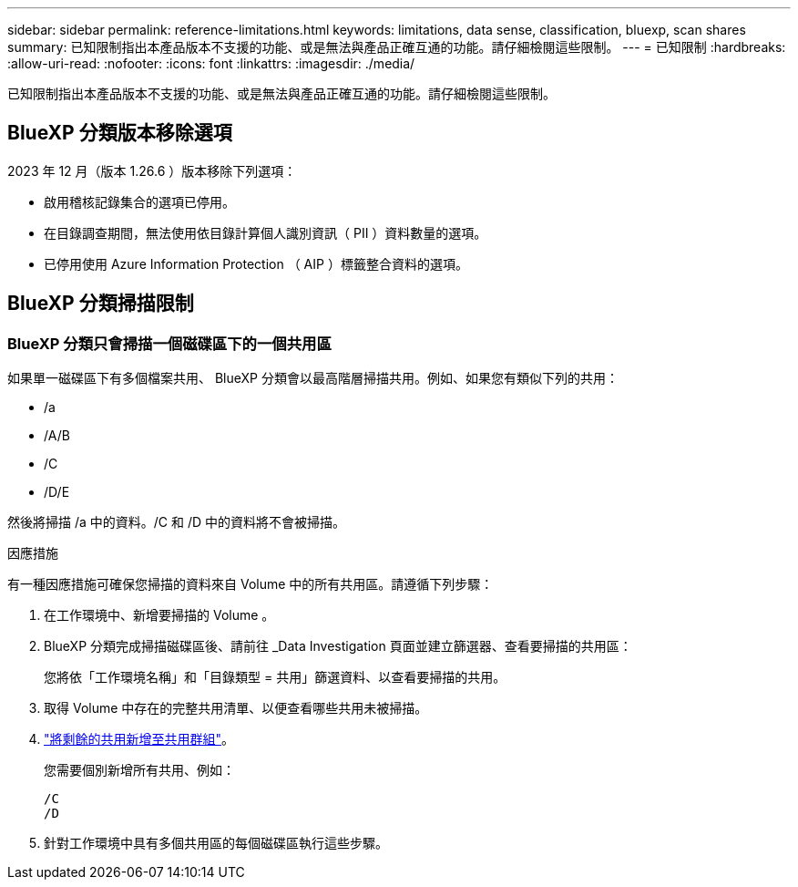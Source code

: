 ---
sidebar: sidebar 
permalink: reference-limitations.html 
keywords: limitations, data sense, classification, bluexp, scan shares 
summary: 已知限制指出本產品版本不支援的功能、或是無法與產品正確互通的功能。請仔細檢閱這些限制。 
---
= 已知限制
:hardbreaks:
:allow-uri-read: 
:nofooter: 
:icons: font
:linkattrs: 
:imagesdir: ./media/


[role="lead"]
已知限制指出本產品版本不支援的功能、或是無法與產品正確互通的功能。請仔細檢閱這些限制。



== BlueXP 分類版本移除選項

2023 年 12 月（版本 1.26.6 ）版本移除下列選項：

* 啟用稽核記錄集合的選項已停用。
* 在目錄調查期間，無法使用依目錄計算個人識別資訊（ PII ）資料數量的選項。
* 已停用使用 Azure Information Protection （ AIP ）標籤整合資料的選項。




== BlueXP 分類掃描限制



=== BlueXP 分類只會掃描一個磁碟區下的一個共用區

如果單一磁碟區下有多個檔案共用、 BlueXP 分類會以最高階層掃描共用。例如、如果您有類似下列的共用：

* /a
* /A/B
* /C
* /D/E


然後將掃描 /a 中的資料。/C 和 /D 中的資料將不會被掃描。

.因應措施
有一種因應措施可確保您掃描的資料來自 Volume 中的所有共用區。請遵循下列步驟：

. 在工作環境中、新增要掃描的 Volume 。
. BlueXP 分類完成掃描磁碟區後、請前往 _Data Investigation 頁面並建立篩選器、查看要掃描的共用區：
+
您將依「工作環境名稱」和「目錄類型 = 共用」篩選資料、以查看要掃描的共用。

. 取得 Volume 中存在的完整共用清單、以便查看哪些共用未被掃描。
. link:task-scanning-file-shares.html["將剩餘的共用新增至共用群組"]。
+
您需要個別新增所有共用、例如：

+
....
/C
/D
....
. 針對工作環境中具有多個共用區的每個磁碟區執行這些步驟。

